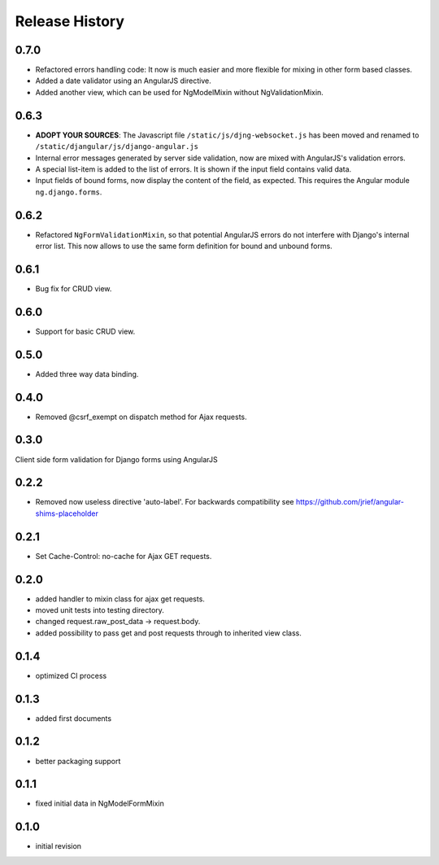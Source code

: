 .. _changelog:

===============
Release History
===============

0.7.0
-----
* Refactored errors handling code:
  It now is much easier and more flexible for mixing in other form based classes.
* Added a date validator using an AngularJS directive. 
* Added another view, which can be used for NgModelMixin without NgValidationMixin.

0.6.3
-----
* **ADOPT YOUR SOURCES**:
  The Javascript file ``/static/js/djng-websocket.js`` has been moved and renamed to
  ``/static/djangular/js/django-angular.js``
* Internal error messages generated by server side validation, now are mixed with AngularJS's
  validation errors.
* A special list-item is added to the list of errors. It is shown if the input field contains valid
  data.
* Input fields of bound forms, now display the content of the field, as expected. This requires the
  Angular module ``ng.django.forms``.

0.6.2
-----
* Refactored ``NgFormValidationMixin``, so that potential AngularJS errors do not interfere with
  Django's internal error list. This now allows to use the same form definition for bound and
  unbound forms.

0.6.1
-----
* Bug fix for CRUD view.

0.6.0
-----
* Support for basic CRUD view.

0.5.0
-----
* Added three way data binding.

0.4.0
-----
* Removed @csrf_exempt on dispatch method for Ajax requests.

0.3.0
-----
Client side form validation for Django forms using AngularJS

0.2.2
-----
* Removed now useless directive 'auto-label'. For backwards compatibility
  see https://github.com/jrief/angular-shims-placeholder

0.2.1
-----
* Set Cache-Control: no-cache for Ajax GET requests.

0.2.0
-----
* added handler to mixin class for ajax get requests.
* moved unit tests into testing directory.
* changed request.raw_post_data -> request.body.
* added possibility to pass get and post requests through to inherited view class.

0.1.4
-----
* optimized CI process

0.1.3
-----
* added first documents

0.1.2
-----
* better packaging support

0.1.1
-----
* fixed initial data in NgModelFormMixin

0.1.0
-----
* initial revision
